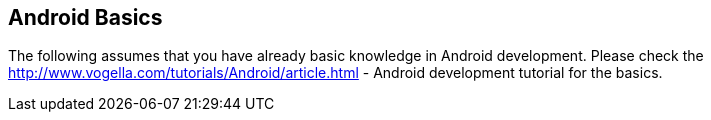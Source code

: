== Android Basics
	
The following assumes that you have already basic knowledge in
Android development. Please check the
http://www.vogella.com/tutorials/Android/article.html - Android development tutorial
for the basics.
	

